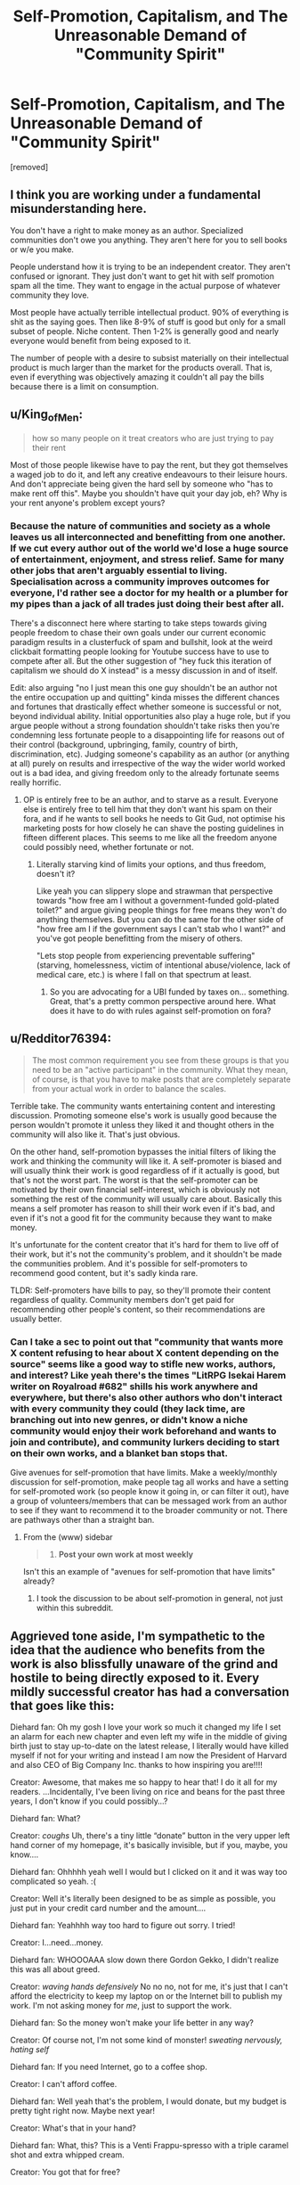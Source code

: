 #+TITLE: Self-Promotion, Capitalism, and The Unreasonable Demand of "Community Spirit"

* Self-Promotion, Capitalism, and The Unreasonable Demand of "Community Spirit"
:PROPERTIES:
:Author: throw_away_04092015
:Score: 0
:DateUnix: 1614877765.0
:DateShort: 2021-Mar-04
:END:
[removed]


** I think you are working under a fundamental misunderstanding here.

You don't have a right to make money as an author. Specialized communities don't owe you anything. They aren't here for you to sell books or w/e you make.

People understand how it is trying to be an independent creator. They aren't confused or ignorant. They just don't want to get hit with self promotion spam all the time. They want to engage in the actual purpose of whatever community they love.

Most people have actually terrible intellectual product. 90% of everything is shit as the saying goes. Then like 8-9% of stuff is good but only for a small subset of people. Niche content. Then 1-2% is generally good and nearly everyone would benefit from being exposed to it.

The number of people with a desire to subsist materially on their intellectual product is much larger than the market for the products overall. That is, even if everything was objectively amazing it couldn't all pay the bills because there is a limit on consumption.
:PROPERTIES:
:Score: 11
:DateUnix: 1614878832.0
:DateShort: 2021-Mar-04
:END:


** u/King_of_Men:
#+begin_quote
  how so many people on it treat creators who are just trying to pay their rent
#+end_quote

Most of those people likewise have to pay the rent, but they got themselves a waged job to do it, and left any creative endeavours to their leisure hours. And don't appreciate being given the hard sell by someone who "has to make rent off this". Maybe you shouldn't have quit your day job, eh? Why is your rent anyone's problem except yours?
:PROPERTIES:
:Author: King_of_Men
:Score: 6
:DateUnix: 1614883038.0
:DateShort: 2021-Mar-04
:END:

*** Because the nature of communities and society as a whole leaves us all interconnected and benefitting from one another. If we cut every author out of the world we'd lose a huge source of entertainment, enjoyment, and stress relief. Same for many other jobs that aren't arguably essential to living. Specialisation across a community improves outcomes for everyone, I'd rather see a doctor for my health or a plumber for my pipes than a jack of all trades just doing their best after all.

There's a disconnect here where starting to take steps towards giving people freedom to chase their own goals under our current economic paradigm results in a clusterfuck of spam and bullshit, look at the weird clickbait formatting people looking for Youtube success have to use to compete after all. But the other suggestion of "hey fuck this iteration of capitalism we should do X instead" is a messy discussion in and of itself.

Edit: also arguing "no I just mean this one guy shouldn't be an author not the entire occupation up and quitting" kinda misses the different chances and fortunes that drastically effect whether someone is successful or not, beyond individual ability. Initial opportunities also play a huge role, but if you argue people without a strong foundation shouldn't take risks then you're condemning less fortunate people to a disappointing life for reasons out of their control (background, upbringing, family, country of birth, discrimination, etc). Judging someone's capability as an author (or anything at all) purely on results and irrespective of the way the wider world worked out is a bad idea, and giving freedom only to the already fortunate seems really horrific.
:PROPERTIES:
:Author: gramineous
:Score: 1
:DateUnix: 1614885214.0
:DateShort: 2021-Mar-04
:END:

**** OP is entirely free to be an author, and to starve as a result. Everyone else is entirely free to tell him that they don't want his spam on their fora, and if he wants to sell books he needs to Git Gud, not optimise his marketing posts for how closely he can shave the posting guidelines in fifteen different places. This seems to me like all the freedom anyone could possibly need, whether fortunate or not.
:PROPERTIES:
:Author: King_of_Men
:Score: 1
:DateUnix: 1614889599.0
:DateShort: 2021-Mar-04
:END:

***** Literally starving kind of limits your options, and thus freedom, doesn't it?

Like yeah you can slippery slope and strawman that perspective towards "how free am I without a government-funded gold-plated toilet?" and argue giving people things for free means they won't do anything themselves. But you can do the same for the other side of "how free am I if the government says I can't stab who I want?" and you've got people benefitting from the misery of others.

"Lets stop people from experiencing preventable suffering" (starving, homelessness, victim of intentional abuse/violence, lack of medical care, etc.) is where I fall on that spectrum at least.
:PROPERTIES:
:Author: gramineous
:Score: 1
:DateUnix: 1614900992.0
:DateShort: 2021-Mar-05
:END:

****** So you are advocating for a UBI funded by taxes on... something. Great, that's a pretty common perspective around here. What does it have to do with rules against self-promotion on fora?
:PROPERTIES:
:Author: King_of_Men
:Score: 1
:DateUnix: 1614965407.0
:DateShort: 2021-Mar-05
:END:


** u/Redditor76394:
#+begin_quote
  The most common requirement you see from these groups is that you need to be an "active participant" in the community. What they mean, of course, is that you have to make posts that are completely separate from your actual work in order to balance the scales.
#+end_quote

Terrible take. The community wants entertaining content and interesting discussion. Promoting someone else's work is usually good because the person wouldn't promote it unless they liked it and thought others in the community will also like it. That's just obvious.

On the other hand, self-promotion bypasses the initial filters of liking the work and thinking the community will like it. A self-promoter is biased and will usually think their work is good regardless of if it actually is good, but that's not the worst part. The worst is that the self-promoter can be motivated by their own financial self-interest, which is obviously not something the rest of the community will usually care about. Basically this means a self promoter has reason to shill their work even if it's bad, and even if it's not a good fit for the community because they want to make money.

It's unfortunate for the content creator that it's hard for them to live off of their work, but it's not the community's problem, and it shouldn't be made the communities problem. And it's possible for self-promoters to recommend good content, but it's sadly kinda rare.

TLDR: Self-promoters have bills to pay, so they'll promote their content regardless of quality. Community members don't get paid for recommending other people's content, so their recommendations are usually better.
:PROPERTIES:
:Author: Redditor76394
:Score: 4
:DateUnix: 1614890562.0
:DateShort: 2021-Mar-05
:END:

*** Can I take a sec to point out that "community that wants more X content refusing to hear about X content depending on the source" seems like a good way to stifle new works, authors, and interest? Like yeah there's the times "LitRPG Isekai Harem writer on Royalroad #682" shills his work anywhere and everywhere, but there's also other authors who don't interact with every community they could (they lack time, are branching out into new genres, or didn't know a niche community would enjoy their work beforehand and wants to join and contribute), and community lurkers deciding to start on their own works, and a blanket ban stops that.

Give avenues for self-promotion that have limits. Make a weekly/monthly discussion for self-promotion, make people tag all works and have a setting for self-promoted work (so people know it going in, or can filter it out), have a group of volunteers/members that can be messaged work from an author to see if they want to recommend it to the broader community or not. There are pathways other than a straight ban.
:PROPERTIES:
:Author: gramineous
:Score: 0
:DateUnix: 1614902118.0
:DateShort: 2021-Mar-05
:END:

**** From the (www) sidebar

#+begin_quote

  1. *Post your own work at most weekly*
#+end_quote

Isn't this an example of "avenues for self-promotion that have limits" already?
:PROPERTIES:
:Author: causalchain
:Score: 2
:DateUnix: 1614903342.0
:DateShort: 2021-Mar-05
:END:

***** I took the discussion to be about self-promotion in general, not just within this subreddit.
:PROPERTIES:
:Author: gramineous
:Score: 0
:DateUnix: 1614905249.0
:DateShort: 2021-Mar-05
:END:


** Aggrieved tone aside, I'm sympathetic to the idea that the audience who benefits from the work is also blissfully unaware of the grind and hostile to being directly exposed to it. Every mildly successful creator has had a conversation that goes like this:

Diehard fan: Oh my gosh I love your work so much it changed my life I set an alarm for each new chapter and even left my wife in the middle of giving birth just to stay up-to-date on the latest release, I literally would have killed myself if not for your writing and instead I am now the President of Harvard and also CEO of Big Company Inc. thanks to how inspiring you are!!!!

Creator: Awesome, that makes me so happy to hear that! I do it all for my readers. ...Incidentally, I've been living on rice and beans for the past three years, I don't know if you could possibly...?

Diehard fan: What?

Creator: /coughs/ Uh, there's a tiny little “donate” button in the very upper left hand corner of my homepage, it's basically invisible, but if you, maybe, you know....

Diehard fan: Ohhhhh yeah well I would but I clicked on it and it was way too complicated so yeah. :(

Creator: Well it's literally been designed to be as simple as possible, you just put in your credit card number and the amount....

Diehard fan: Yeahhhh way too hard to figure out sorry. I tried!

Creator: I...need...money.

Diehard fan: WHOOOAAA slow down there Gordon Gekko, I didn't realize this was all about greed.

Creator: /waving hands defensively/ No no no, not for me, it's just that I can't afford the electricity to keep my laptop on or the Internet bill to publish my work. I'm not asking money for /me/, just to support the work.

Diehard fan: So the money won't make your life better in any way?

Creator: Of course not, I'm not some kind of monster! /sweating nervously, hating self/

Diehard fan: If you need Internet, go to a coffee shop.

Creator: I can't afford coffee.

Diehard fan: Well yeah that's the problem, I would donate, but my budget is pretty tight right now. Maybe next year!

Creator: What's that in your hand?

Diehard fan: What, this? This is a Venti Frappu-spresso with a triple caramel shot and extra whipped cream.

Creator: You got that for free?

Diehard fan: No, it cost twelve bucks.

Creator: What if you bought a drink that only cost eleven bucks and gave me one? If just forty of my five thousand fans did that /once a month/, I'd be able to keep my lights on! It doesn't even have to be the same fans each month, you could work out a schedule or something!

Diehard fan: I'm going to need you to pull your ass out of whatever Ayn Rand novel you think you're living in. You don't have a right to reach into my pocket and leave my children destitute and starving so that you can buy another Ferrari. No one owes you anything, and frankly, it's sickening to learn that you only view art as a way of ripping people off.

Creator: /is being gaslit by the entire fucking community and having a mental breakdown/ I'm so sorry, I let my greed blind me, I can see now how deeply fucked up it is to have the value of what I do represented by any kind of flow of dollars. Of course a drug dealer or someone who makes ads for obesity-causing sodas should make money, but an artist who asks for enough money to patch the massive the hole in the wall in their bedroom where the wind and rain and rats come in through every night is perverting the entire concept of art and exploiting their community with all of the vicious single-mindedness of BP pouring oil down penguins' throats because their accountants calculated that it would boost quarterly profits.

Diehard fan: I'm glad you learned your lesson. Can't wait for the next chapter!

There's a tone we take toward people who ask for money in exchange for services, especially services we're used to getting for free, that makes it very hard to ask for money in exchange for services! There's nothing more shameful for an artist than having to ---puke---/market/ one's work. That's just one step away from shilling for major corporations and getting kids addicted to harmful crap in exchange for a paycheck.

(Incidentally, Doritos has just launched their new 3D Doritos Crunch, with more dimensions of flavor and crunch than ever before! Be a part of the sensation that's satisfying the nation!)

Where I disconnect from most artists on this point is that I have no trouble accepting that most art isn't worth anything to most people. Like, look at the most upvoted stuff on [[/r/art]], how much would you really pay to own a copy? I wouldn't want to pay five bucks for most of them. They're not bad, it's just...what am I going to do with it? It'll become part of the background two days after I hang it up on a wall, and I'll never really notice it again. I sure as hell wouldn't want to pay for an article about The Five Types of Gamers (That You Game With Right Now!). Readers should be more tolerant of writers asking for money, but writers should be more open to the idea that 99.99999% of humanity really does value their work less than junk food.

So I think it's simultaneously true that creators ought to be able to scream “GIVE ME MONEY YOU UNGRATEFUL FUCKS!” at their audience on a daily basis, and also that most art has the same emotional depth and lasting impact as a bag of Doritos.

Which are fucking delicious.
:PROPERTIES:
:Author: timecubefanfiction
:Score: 5
:DateUnix: 1614889394.0
:DateShort: 2021-Mar-04
:END:

*** I was gonna reply before and changed my mind because it didn't add to the conversation, but now that the post has been removed...

#+begin_quote
  Doritos... are fucking delicious.
#+end_quote

I strongly prefer store-brand Doritos knock-offs. They taste nostalgic, probably because skating rinks and bowling alleys in the '90s probably served the knock-offs instead of real Doritos. But yeah, real Doritos don't taste like rollerblades, so I prefer the knock-offs. Except for the Spicy Sweet Chili Doritos in the purple bag, those are pretty dope.
:PROPERTIES:
:Author: ElizabethRobinThales
:Score: 3
:DateUnix: 1614904563.0
:DateShort: 2021-Mar-05
:END:

